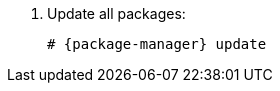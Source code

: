 [id="configuring-foreman-repositories-el-{package-manager}-{context}"]

. Update all packages:
+
[options="nowrap" subs="+quotes,attributes"]
----
# {package-manager} update
----
ifdef::satellite[]
. Install {ProjectServer} packages:
+
[options="nowrap" subs="+quotes,attributes"]
----
# {package-manager} install satellite
----
endif::[]
ifdef::foreman-el,foreman-deb,katello[]
. Install `{foreman-installer-package}`
+
[options="nowrap" subs="+quotes,attributes"]
----
# {package-manager} install {foreman-installer-package}
----
endif::[]
